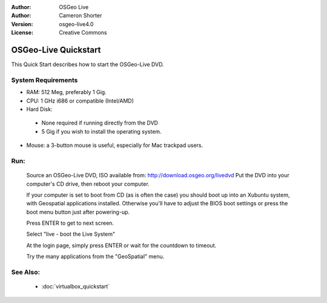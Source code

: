 
:Author: OSGeo Live
:Author: Cameron Shorter
:Version: osgeo-live4.0
:License: Creative Commons

.. Writing Tip:
  The following becomes a HTML anchor for hyperlinking to this page

.. _udig-quickstart:
 
.. Writing Tip: 
  Project logos are stored here:
    https://svn.osgeo.org/osgeo/livedvd/gisvm/trunk/doc/images/project_logos/
  and accessed here:
    images/project_logos/logos-<application>.png

*********************
OSGeo-Live Quickstart
*********************

This Quick Start describes how to start the OSGeo-Live DVD.

System Requirements
-------------------

* RAM: 512 Meg, preferably 1 Gig.
* CPU: 1 GHz i686 or compatible (Intel/AMD)
* Hard Disk: 

 * None required if running directly from the DVD 
 * 5 Gig if you wish to install the operating system. 

* Mouse: a 3-button mouse is useful, especially for Mac trackpad users. 

Run:
----

  Source an OSGeo-Live DVD, ISO available from: http://download.osgeo.org/livedvd 
  Put the DVD into your computer's CD drive, then reboot your computer.

  If your computer is set to boot from CD (as is often the case) you should boot up into an Xubuntu system, with Geospatial applications installed. Otherwise you'll have to adjust the BIOS boot settings or press the boot menu button just after powering-up.

  .. image:: images/screenshots/800x600/osgeolive_boot.png
    :scale: 70 %
    :alt: boot

  Press ENTER to get to next screen.

  .. image:: images/screenshots/800x600/osgeolive_boot_select.png
    :scale: 70 %
    :alt: boot select

  Select "live - boot the Live System"

  .. image:: images/screenshots/800x600/osgeolive_login.png
    :scale: 70 %
    :alt: boot select

  At the login page, simply press ENTER or wait for the countdown to timeout.

  .. image:: images/screenshots/800x600/osgeolive_menu.png
    :scale: 70 %
    :alt: boot select

  Try the many applications from the "GeoSpatial" menu. 

See Also:
---------

 * :doc:`virtualbox_quickstart`

